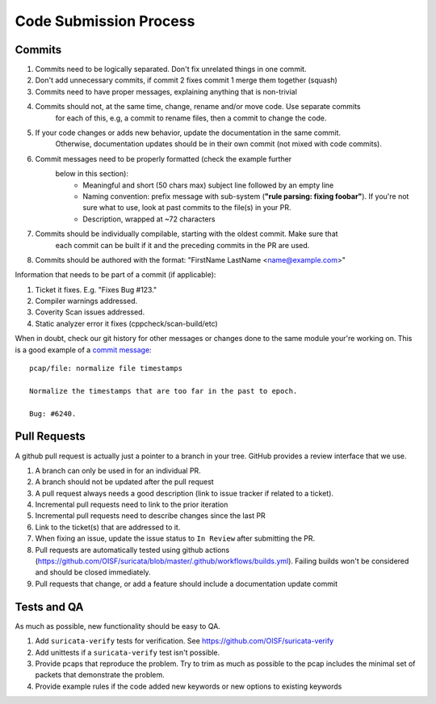 Code Submission Process
=======================

.. _commits:

Commits
~~~~~~~

#. Commits need to be logically separated. Don't fix unrelated things in one commit.
#. Don't add unnecessary commits, if commit 2 fixes commit 1 merge them together (squash)
#. Commits need to have proper messages, explaining anything that is non-trivial
#. Commits should not, at the same time, change, rename and/or move code. Use separate commits
     for each of this, e.g, a commit to rename files, then a commit to change the code.
#. If your code changes or adds new behavior, update the documentation in the same commit.
     Otherwise, documentation updates should be in their own commit (not mixed with code commits).
#. Commit messages need to be properly formatted (check the example further
     below in this section):
      * Meaningful and short (50 chars max) subject line followed by an empty line
      * Naming convention: prefix message with sub-system (**"rule parsing: fixing foobar"**). If
        you're not sure what to use, look at past commits to the file(s) in your PR.
      * Description, wrapped at ~72 characters
#. Commits should be individually compilable, starting with the oldest commit. Make sure that
     each commit can be built if it and the preceding commits in the PR are used.
#. Commits should be authored with the format: "FirstName LastName <name@example.com>"

Information that needs to be part of a commit (if applicable):

#. Ticket it fixes. E.g. "Fixes Bug #123."
#. Compiler warnings addressed.
#. Coverity Scan issues addressed.
#. Static analyzer error it fixes (cppcheck/scan-build/etc)

When in doubt, check our git history for other messages or changes done to the
same module your're working on. This is a good example of a `commit message
<https://github.com/OISF/suricata/commit/33fca4d4db112b75ffa22eb2e6f14f038cbcc1f9>`_::

    pcap/file: normalize file timestamps

    Normalize the timestamps that are too far in the past to epoch.

    Bug: #6240.

.. _pull-requests-criteria:

Pull Requests
~~~~~~~~~~~~~

A github pull request is actually just a pointer to a branch in your tree. GitHub provides a review interface that we use.

#. A branch can only be used in for an individual PR.
#. A branch should not be updated after the pull request
#. A pull request always needs a good description (link to issue tracker if related to a ticket).
#. Incremental pull requests need to link to the prior iteration
#. Incremental pull requests need to describe changes since the last PR
#. Link to the ticket(s) that are addressed to it.
#. When fixing an issue, update the issue status to ``In Review`` after submitting the PR.
#. Pull requests are automatically tested using github actions (https://github.com/OISF/suricata/blob/master/.github/workflows/builds.yml).
   Failing builds won't be considered and should be closed immediately.
#. Pull requests that change, or add a feature should include a documentation update commit

Tests and QA
~~~~~~~~~~~~

As much as possible, new functionality should be easy to QA.

#. Add ``suricata-verify`` tests for verification. See https://github.com/OISF/suricata-verify
#. Add unittests if a ``suricata-verify`` test isn't possible.
#. Provide pcaps that reproduce the problem. Try to trim as much as possible to the pcap includes the minimal
   set of packets that demonstrate the problem.
#. Provide example rules if the code added new keywords or new options to existing keywords
